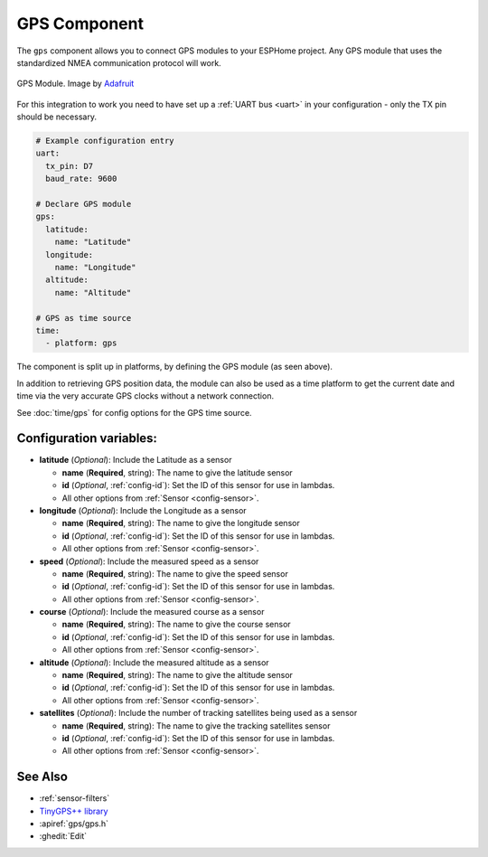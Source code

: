 GPS Component
=============

.. seo::
    :description: Instructions for setting up GPS integration in ESPHome.
    :image: crosshairs-gps.svg

The ``gps`` component allows you to connect GPS modules to your ESPHome project.
Any GPS module that uses the standardized NMEA communication protocol will work.

.. figure:: images/gps-full.jpg
    :align: center
    :width: 50.0%

    GPS Module. Image by `Adafruit`_

.. _Adafruit: https://www.adafruit.com/product/746

For this integration to work you need to have set up a :ref:`UART bus <uart>`
in your configuration - only the TX pin should be necessary.

.. code-block:: yaml

    # Example configuration entry
    uart:
      tx_pin: D7
      baud_rate: 9600

    # Declare GPS module
    gps:
      latitude:
        name: "Latitude"
      longitude:
        name: "Longitude"
      altitude:
        name: "Altitude"

    # GPS as time source
    time:
      - platform: gps

The component is split up in platforms, by defining the GPS module
(as seen above).

In addition to retrieving GPS position data, the module can also be used as a
time platform to get the current date and time via the very accurate GPS clocks
without a network connection.

See :doc:`time/gps` for config options for the GPS time source.

Configuration variables:
------------------------
- **latitude** (*Optional*): Include the Latitude as a sensor

  - **name** (**Required**, string): The name to give the latitude sensor
  - **id** (*Optional*, :ref:`config-id`): Set the ID of this sensor for use in lambdas.
  - All other options from :ref:`Sensor <config-sensor>`.

- **longitude** (*Optional*): Include the Longitude as a sensor

  - **name** (**Required**, string): The name to give the longitude sensor
  - **id** (*Optional*, :ref:`config-id`): Set the ID of this sensor for use in lambdas.
  - All other options from :ref:`Sensor <config-sensor>`.

- **speed** (*Optional*): Include the measured speed as a sensor

  - **name** (**Required**, string): The name to give the speed sensor
  - **id** (*Optional*, :ref:`config-id`): Set the ID of this sensor for use in lambdas.
  - All other options from :ref:`Sensor <config-sensor>`.

- **course** (*Optional*): Include the measured course as a sensor

  - **name** (**Required**, string): The name to give the course sensor
  - **id** (*Optional*, :ref:`config-id`): Set the ID of this sensor for use in lambdas.
  - All other options from :ref:`Sensor <config-sensor>`.

- **altitude** (*Optional*): Include the measured altitude as a sensor

  - **name** (**Required**, string): The name to give the altitude sensor
  - **id** (*Optional*, :ref:`config-id`): Set the ID of this sensor for use in lambdas.
  - All other options from :ref:`Sensor <config-sensor>`.

- **satellites** (*Optional*): Include the number of tracking satellites being used as a sensor

  - **name** (**Required**, string): The name to give the tracking satellites sensor
  - **id** (*Optional*, :ref:`config-id`): Set the ID of this sensor for use in lambdas.
  - All other options from :ref:`Sensor <config-sensor>`.

See Also
--------

- :ref:`sensor-filters`
- `TinyGPS++ library <http://arduiniana.org/libraries/tinygpsplus/>`__
- :apiref:`gps/gps.h`
- :ghedit:`Edit`
